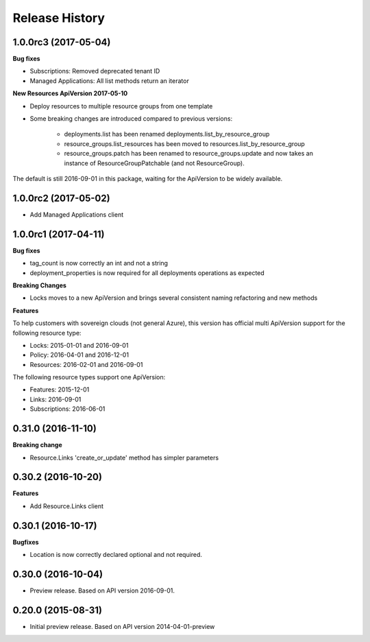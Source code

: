 .. :changelog:

Release History
===============

1.0.0rc3 (2017-05-04)
+++++++++++++++++++++

**Bug fixes**

- Subscriptions: Removed deprecated tenant ID
- Managed Applications: All list methods return an iterator

**New Resources ApiVersion 2017-05-10**

- Deploy resources to multiple resource groups from one template
- Some breaking changes are introduced compared to previous versions:

   - deployments.list has been renamed deployments.list_by_resource_group
   - resource_groups.list_resources has been moved to resources.list_by_resource_group
   - resource_groups.patch has been renamed to resource_groups.update and now takes an instance of ResourceGroupPatchable (and not ResourceGroup).

The default is still 2016-09-01 in this package, waiting for the ApiVersion to be widely available.

1.0.0rc2 (2017-05-02)
+++++++++++++++++++++

- Add Managed Applications client

1.0.0rc1 (2017-04-11)
+++++++++++++++++++++

**Bug fixes**

- tag_count is now correctly an int and not a string
- deployment_properties is now required for all deployments operations as expected

**Breaking Changes**

- Locks moves to a new ApiVersion and brings several consistent naming refactoring and new methods

**Features**

To help customers with sovereign clouds (not general Azure),
this version has official multi ApiVersion support for the following resource type:

- Locks: 2015-01-01 and 2016-09-01
- Policy: 2016-04-01 and 2016-12-01
- Resources: 2016-02-01 and 2016-09-01

The following resource types support one ApiVersion:

- Features: 2015-12-01
- Links: 2016-09-01
- Subscriptions: 2016-06-01

0.31.0 (2016-11-10)
+++++++++++++++++++

**Breaking change**

- Resource.Links 'create_or_update' method has simpler parameters

0.30.2 (2016-10-20)
+++++++++++++++++++

**Features**

- Add Resource.Links client


0.30.1 (2016-10-17)
+++++++++++++++++++

**Bugfixes**

- Location is now correctly declared optional and not required.

0.30.0 (2016-10-04)
+++++++++++++++++++

* Preview release. Based on API version 2016-09-01.

0.20.0 (2015-08-31)
+++++++++++++++++++

* Initial preview release. Based on API version 2014-04-01-preview
